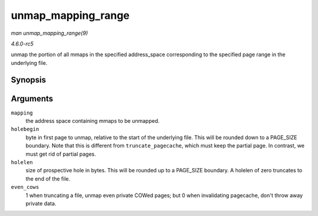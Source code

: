 .. -*- coding: utf-8; mode: rst -*-

.. _API-unmap-mapping-range:

===================
unmap_mapping_range
===================

*man unmap_mapping_range(9)*

*4.6.0-rc5*

unmap the portion of all mmaps in the specified address_space
corresponding to the specified page range in the underlying file.


Synopsis
========

.. c:function:: void unmap_mapping_range( struct address_space * mapping, loff_t const holebegin, loff_t const holelen, int even_cows )

Arguments
=========

``mapping``
    the address space containing mmaps to be unmapped.

``holebegin``
    byte in first page to unmap, relative to the start of the underlying
    file. This will be rounded down to a PAGE_SIZE boundary. Note that
    this is different from ``truncate_pagecache``, which must keep the
    partial page. In contrast, we must get rid of partial pages.

``holelen``
    size of prospective hole in bytes. This will be rounded up to a
    PAGE_SIZE boundary. A holelen of zero truncates to the end of the
    file.

``even_cows``
    1 when truncating a file, unmap even private COWed pages; but 0 when
    invalidating pagecache, don't throw away private data.


.. ------------------------------------------------------------------------------
.. This file was automatically converted from DocBook-XML with the dbxml
.. library (https://github.com/return42/sphkerneldoc). The origin XML comes
.. from the linux kernel, refer to:
..
.. * https://github.com/torvalds/linux/tree/master/Documentation/DocBook
.. ------------------------------------------------------------------------------

